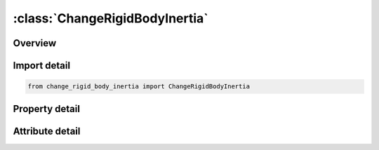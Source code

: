 





:class:`ChangeRigidBodyInertia`
===============================


.. py:class:: change_rigid_body_inertia.ChangeRigidBodyInertia(**kwargs)

   Bases: :py:obj:`ansys.dyna.core.lib.keyword_base.KeywordBase`


   
   DYNA CHANGE_RIGID_BODY_INERTIA keyword
















   ..
       !! processed by numpydoc !!


.. py:currentmodule:: ChangeRigidBodyInertia

Overview
--------

.. tab-set::




   .. tab-item:: Properties

      .. list-table::
          :header-rows: 0
          :widths: auto

          * - :py:attr:`~id`
            - Get or set the ID for this change inertia input.
          * - :py:attr:`~pid`
            - Get or set the Part ID, see *PART.
          * - :py:attr:`~tm`
            - Get or set the Translational mass.
          * - :py:attr:`~ixx`
            - Get or set the Ixx, xx component of inertia tensor.
          * - :py:attr:`~ixy`
            - Get or set the Ixy.
          * - :py:attr:`~ixz`
            - Get or set the Ixy.
          * - :py:attr:`~iyy`
            - Get or set the Iyy, yy component of inertia tensor.
          * - :py:attr:`~iyz`
            - Get or set the Iyz.
          * - :py:attr:`~izz`
            - Get or set the Izz, zz component of inertia tensor.


   .. tab-item:: Attributes

      .. list-table::
          :header-rows: 0
          :widths: auto

          * - :py:attr:`~keyword`
            - 
          * - :py:attr:`~subkeyword`
            - 






Import detail
-------------

.. code-block:: python

    from change_rigid_body_inertia import ChangeRigidBodyInertia

Property detail
---------------

.. py:property:: id
   :type: Optional[int]


   
   Get or set the ID for this change inertia input.
















   ..
       !! processed by numpydoc !!

.. py:property:: pid
   :type: int


   
   Get or set the Part ID, see *PART.
















   ..
       !! processed by numpydoc !!

.. py:property:: tm
   :type: float


   
   Get or set the Translational mass.
















   ..
       !! processed by numpydoc !!

.. py:property:: ixx
   :type: Optional[float]


   
   Get or set the Ixx, xx component of inertia tensor.
















   ..
       !! processed by numpydoc !!

.. py:property:: ixy
   :type: float


   
   Get or set the Ixy.
















   ..
       !! processed by numpydoc !!

.. py:property:: ixz
   :type: float


   
   Get or set the Ixy.
















   ..
       !! processed by numpydoc !!

.. py:property:: iyy
   :type: float


   
   Get or set the Iyy, yy component of inertia tensor.
















   ..
       !! processed by numpydoc !!

.. py:property:: iyz
   :type: float


   
   Get or set the Iyz.
















   ..
       !! processed by numpydoc !!

.. py:property:: izz
   :type: float


   
   Get or set the Izz, zz component of inertia tensor.
















   ..
       !! processed by numpydoc !!



Attribute detail
----------------

.. py:attribute:: keyword
   :value: 'CHANGE'


.. py:attribute:: subkeyword
   :value: 'RIGID_BODY_INERTIA'






